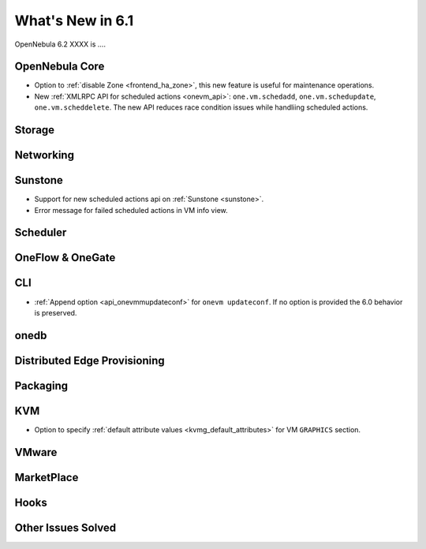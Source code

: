 .. _whats_new:

================================================================================
What's New in 6.1
================================================================================

OpenNebula 6.2 XXXX is  ....

..
  Conform to the following format for new features.
  Big/important features follow this structure
  - **<feature title>**: <one-to-two line description>, :ref:`<link to docs>`
  Minor features are added in a separate block in each section as:
  - `<one-to-two line description <http://github.com/OpenNebula/one/issues/#>`__.

..

OpenNebula Core
================================================================================
- Option to :ref:`disable Zone <frontend_ha_zone>`, this new feature is useful for maintenance operations.
- New :ref:`XMLRPC API for scheduled actions <onevm_api>`: ``one.vm.schedadd``, ``one.vm.schedupdate``, ``one.vm.scheddelete``. The new API reduces race condition issues while handliing scheduled actions.

Storage
================================================================================

Networking
================================================================================

Sunstone
================================================================================
- Support for new scheduled actions api on :ref:`Sunstone <sunstone>`.
- Error message for failed scheduled actions in VM info view.

Scheduler
================================================================================

OneFlow & OneGate
===============================================================================


CLI
================================================================================
- :ref:`Append option <api_onevmmupdateconf>` for ``onevm updateconf``. If no option is provided the 6.0 behavior is preserved.

onedb
================================================================================

Distributed Edge Provisioning
================================================================================


Packaging
================================================================================

KVM
===
- Option to specify :ref:`default attribute values <kvmg_default_attributes>` for VM ``GRAPHICS`` section.

VMware
============================


MarketPlace
===========


Hooks
=====

Other Issues Solved
================================================================================
